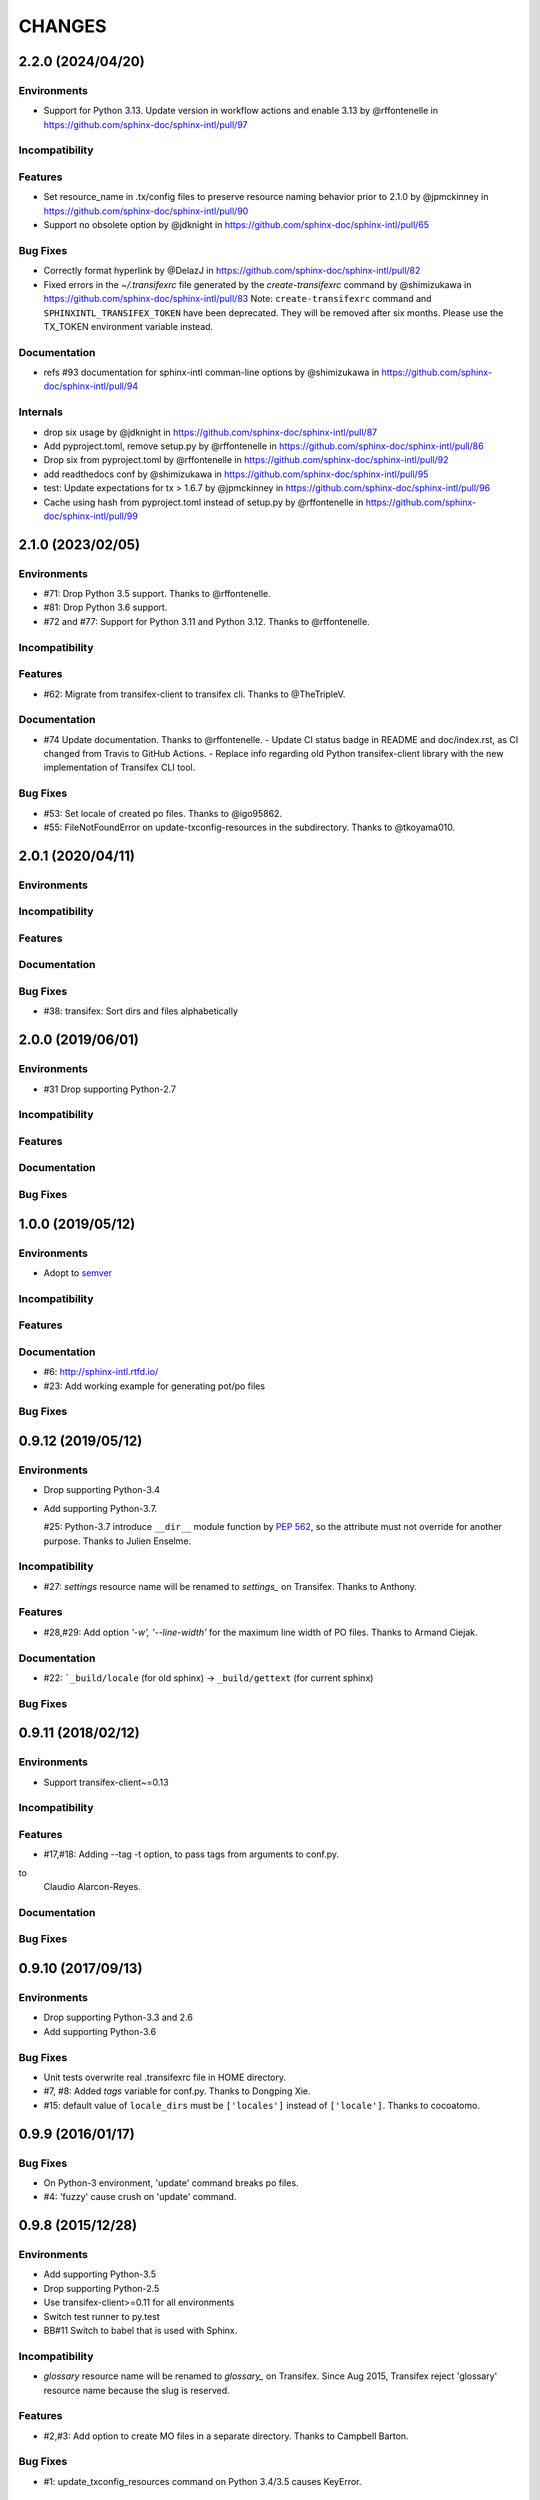 =======
CHANGES
=======

2.2.0 (2024/04/20)
==================

Environments
------------

* Support for Python 3.13.
  Update version in workflow actions and enable 3.13 by @rffontenelle in https://github.com/sphinx-doc/sphinx-intl/pull/97

Incompatibility
---------------

Features
--------

* Set resource_name in .tx/config files to preserve resource naming behavior prior to 2.1.0 by @jpmckinney in https://github.com/sphinx-doc/sphinx-intl/pull/90
* Support no obsolete option by @jdknight in https://github.com/sphinx-doc/sphinx-intl/pull/65

Bug Fixes
---------

* Correctly format hyperlink by @DelazJ in https://github.com/sphinx-doc/sphinx-intl/pull/82
* Fixed errors in the `~/.transifexrc` file generated by the `create-transifexrc` command by @shimizukawa in https://github.com/sphinx-doc/sphinx-intl/pull/83
  Note: ``create-transifexrc`` command and ``SPHINXINTL_TRANSIFEX_TOKEN`` have been deprecated. They will be removed after six months. Please use the TX_TOKEN environment variable instead.

Documentation
-------------

* refs #93 documentation for sphinx-intl comman-line options by @shimizukawa in https://github.com/sphinx-doc/sphinx-intl/pull/94

Internals
---------

* drop six usage by @jdknight in https://github.com/sphinx-doc/sphinx-intl/pull/87
* Add pyproject.toml, remove setup.py by @rffontenelle in https://github.com/sphinx-doc/sphinx-intl/pull/86
* Drop six from pyproject.toml by @rffontenelle in https://github.com/sphinx-doc/sphinx-intl/pull/92
* add readthedocs conf by @shimizukawa in https://github.com/sphinx-doc/sphinx-intl/pull/95
* test: Update expectations for tx > 1.6.7 by @jpmckinney in https://github.com/sphinx-doc/sphinx-intl/pull/96
* Cache using hash from pyproject.toml instead of setup.py by @rffontenelle in https://github.com/sphinx-doc/sphinx-intl/pull/99


2.1.0 (2023/02/05)
==================

Environments
------------
- #71: Drop Python 3.5 support. Thanks to @rffontenelle.
- #81: Drop Python 3.6 support.
- #72 and #77: Support for Python 3.11 and Python 3.12.  Thanks to @rffontenelle.

Incompatibility
---------------

Features
--------
- #62: Migrate from transifex-client to transifex cli. Thanks to @TheTripleV.

Documentation
-------------

- #74 Update documentation. Thanks to @rffontenelle.
  - Update CI status badge in README and doc/index.rst, as CI changed from Travis to GitHub Actions.
  - Replace info regarding old Python transifex-client library with the new implementation of Transifex CLI tool.

Bug Fixes
---------
- #53: Set locale of created po files. Thanks to @igo95862.
- #55: FileNotFoundError on update-txconfig-resources in the subdirectory. Thanks to @tkoyama010.

2.0.1 (2020/04/11)
==================

Environments
------------

Incompatibility
---------------

Features
--------

Documentation
-------------

Bug Fixes
---------
- #38: transifex: Sort dirs and files alphabetically

2.0.0 (2019/06/01)
==================

Environments
------------
- #31 Drop supporting Python-2.7

Incompatibility
---------------

Features
--------

Documentation
-------------

Bug Fixes
---------

1.0.0 (2019/05/12)
===================

Environments
------------
* Adopt to semver_

.. _semver: https://semver.org/spec/v2.0.0.html

Incompatibility
---------------

Features
--------

Documentation
-------------
* #6: http://sphinx-intl.rtfd.io/
* #23: Add working example for generating pot/po files

Bug Fixes
---------

0.9.12 (2019/05/12)
===================

Environments
------------
- Drop supporting Python-3.4
- Add supporting Python-3.7.

  #25: Python-3.7 introduce ``__dir__`` module function by :pep:`562`, so the
  attribute must not override for another purpose. Thanks to Julien Enselme.

Incompatibility
---------------

* #27: `settings` resource name will be renamed to `settings_` on Transifex.
  Thanks to Anthony.

Features
--------

* #28,#29: Add option `'-w', '--line-width'` for the maximum line width of PO files.
  Thanks to Armand Ciejak.

Documentation
-------------

- #22: ```_build/locale`` (for old sphinx) -> ``_build/gettext`` (for current sphinx)

Bug Fixes
---------

0.9.11 (2018/02/12)
===================

Environments
------------
* Support transifex-client~=0.13

Incompatibility
---------------

Features
--------
* #17,#18: Adding --tag -t option, to pass tags from arguments to conf.py.


to
  Claudio Alarcon-Reyes.

Documentation
-------------

Bug Fixes
---------


0.9.10 (2017/09/13)
===================

Environments
------------
* Drop supporting Python-3.3 and 2.6
* Add supporting Python-3.6

Bug Fixes
---------

* Unit tests overwrite real .transifexrc file in HOME directory.
* #7, #8: Added `tags` variable for conf.py. Thanks to Dongping Xie.
* #15: default value of ``locale_dirs`` must be ``['locales']`` instead of
  ``['locale']``. Thanks to cocoatomo.


0.9.9 (2016/01/17)
==================

Bug Fixes
---------

* On Python-3 environment, 'update' command breaks po files.
* #4: 'fuzzy' cause crush on 'update' command.


0.9.8 (2015/12/28)
==================

Environments
------------

* Add supporting Python-3.5
* Drop supporting Python-2.5
* Use transifex-client>=0.11 for all environments
* Switch test runner to py.test
* BB#11 Switch to babel that is used with Sphinx.

Incompatibility
---------------

* `glossary` resource name will be renamed to `glossary_` on Transifex.
  Since Aug 2015, Transifex reject 'glossary' resource name because the slug is reserved.

Features
--------

* #2,#3: Add option to create MO files in a separate directory. Thanks to Campbell Barton.

Bug Fixes
---------

* #1: update_txconfig_resources command on Python 3.4/3.5 causes KeyError.


0.9.7 (2015/11/07)
==================

Environments
------------

* BB#8 Drop supporting Python-3.1 and 3.2
* BB#10 Depends to click for command-line feature.

0.9.6 (2015/09/22)
==================

Features
--------

* BB-PR#9: Support ``fuzzy`` translations. Thanks to Guilherme Brondani Torri.
* BB-PR#8: Detects pot_dir automatically if sphinx has generated. Thanks to
  Takeshi Komiya.

Bug Fixes
---------

* BB-PR#6: update_txconfig_resources command raise errors with pot filename
  including symbols and spaces. Thanks to Takeshi Komiya.
* BB-PR#7: sphinx-intl could not find conf.py in projects separating build
  and source directories. Thanks to Takeshi Komiya.
* BB-PR#10: Add __file__ to conf.py's namespace.
* On Windows environment, now using "transifex<0.9" because "transifex>=0.9" requires
  unnecessary py2exe installation.


0.9.5 (2014/07/10)
==================

Environments
------------

* Add supporting Python-3.4

Features
--------

* BB-PR#3: Skip building process if mo file is newer than po file. Thanks to
  Nozomu Kaneko.

Bug Fixes
---------

* BB-PR#2, BB-PR#4: ``update-txconfig-resources`` disregarded ``--pot-dir`` option.
  Thanks to Giacomo Spettoli, Takeshi Komiya.
* BB-PR#5: ``update-txconfig-resources`` command raise errors when project name
  includes spaces and dots. Thanks to Takeshi Komiya.

0.9.4 (2013/12/10)
===================

Environments
------------

* Now using setuptools instead of distribute.

Features
--------

* BB#3: ``update-txconfig-resources`` command now detect project-name from
  ``.tx/config`` that already exists.

Bug Fixes
---------

* sphinx-intl didn't use SPHINXINTL_CONFIG environment value.
* tox test raises a error with transifex-client-0.10

0.9.3 (2013/04/20)
===================

Bug Fixes
---------

* because ``--config`` option did not consider directory path, locale_dir
  did not contain directory path to ``conf.py`` file.

0.9.2 (2013/4/11)
===================

Features
--------

* Add ``stat`` command for displaying statistics like 'msgfmt --statistics'.
* Documentation and error messages are improved.

Bug Fixes
---------

* update command did not detect pot/po difference when translated
  count and untranslated count are not difference.


0.9.1 (2013/4/10)
===================

Environments
------------

* Add flake8 test and fix some errors.

Incompatibility
---------------

* Drop multiple ``locale directories`` feature. Now use only first directory of
  ``locale_dirs`` in conf.py.

Features
--------

* Add --pot-dir option. default is ``pot`` directory under ``locale_dir``.
  If you using Sphinx default settings, ``-p _build/locale`` is useful.
* Add append/deprecated msgid count information for ``update`` command.

Bug Fixes
---------

* Fix: ``-c`` option is not working. Thanks @tk0miya!

0.9.0 (2013/4/7)
=================
* First release that provides these commands:

  * update
  * build
  * create-transifexrc
  * create-txconfig
  * update-txconfig-resources


